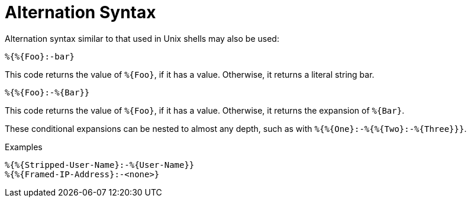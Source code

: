 = Alternation Syntax

Alternation syntax similar to that used in Unix shells may also be
used:

`%{%{Foo}:-bar}`

This code returns the value of `%{Foo}`, if it has a value.
Otherwise, it returns a literal string bar.

`%{%{Foo}:-%{Bar}}`

This code returns the value of `%{Foo}`, if it has a value.
Otherwise, it returns the expansion of `%{Bar}`.

These conditional expansions can be nested to almost any depth, such
as with `%{%{One}:-%{%{Two}:-%{Three}}}`.

.Examples
`%{%{Stripped-User-Name}:-%{User-Name}}` +
`%{%{Framed-IP-Address}:-<none>}`

// Copyright (C) 2019 Network RADIUS SAS.  Licenced under CC-by-NC 4.0.
// Development of this documentation was sponsored by Network RADIUS SAS.
